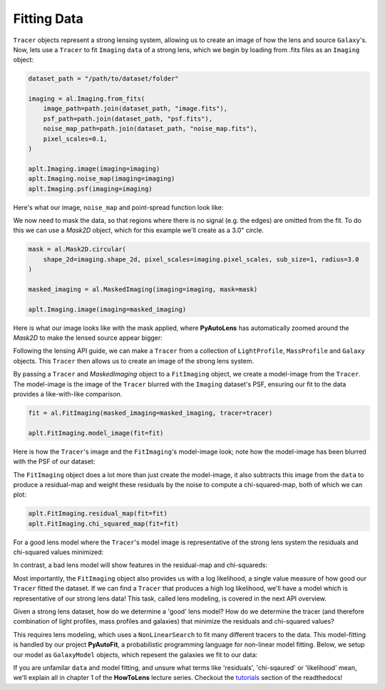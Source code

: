 .. _fitting:

Fitting Data
------------

``Tracer`` objects represent a strong lensing system, allowing us to create an image of how the lens and source
``Galaxy``'s. Now, lets use a ``Tracer`` to fit ``Imaging`` ``data`` of a strong lens, which we begin by loading
from .fits files as an ``Imaging`` object:

.. code-block:: bash

    dataset_path = "/path/to/dataset/folder"

    imaging = al.Imaging.from_fits(
        image_path=path.join(dataset_path, "image.fits"),
        psf_path=path.join(dataset_path, "psf.fits"),
        noise_map_path=path.join(dataset_path, "noise_map.fits"),
        pixel_scales=0.1,
    )

    aplt.Imaging.image(imaging=imaging)
    aplt.Imaging.noise_map(imaging=imaging)
    aplt.Imaging.psf(imaging=imaging)

Here's what our image, ``noise_map`` and point-spread function look like:

.. image:: https://raw.githubusercontent.com/Jammy2211/PyAutoLens/master/docs/overview/images/fitting/image.png
  :width: 400
  :alt: Alternative text

.. image:: https://raw.githubusercontent.com/Jammy2211/PyAutoLens/master/docs/overview/images/fitting/noise_map.png
  :width: 400
  :alt: Alternative text

.. image:: https://raw.githubusercontent.com/Jammy2211/PyAutoLens/master/docs/overview/images/fitting/psf.png
  :width: 400
  :alt: Alternative text

We now need to mask the data, so that regions where there is no signal (e.g. the edges) are omitted from the fit. To do
this we can use a *Mask2D* object, which for this example we'll create as a 3.0" circle.

.. code-block:: bash

    mask = al.Mask2D.circular(
        shape_2d=imaging.shape_2d, pixel_scales=imaging.pixel_scales, sub_size=1, radius=3.0
    )

    masked_imaging = al.MaskedImaging(imaging=imaging, mask=mask)

    aplt.Imaging.image(imaging=masked_imaging)

Here is what our image looks like with the mask applied, where **PyAutoLens** has automatically zoomed around the
*Mask2D* to make the lensed source appear bigger:

.. image:: https://raw.githubusercontent.com/Jammy2211/PyAutoLens/master/docs/overview/images/fitting/masked_image.png
  :width: 400
  :alt: Alternative text

Following the lensing API guide, we can make a ``Tracer`` from a collection of ``LightProfile``, ``MassProfile`` and
``Galaxy`` objects. This ``Tracer`` then allows us to create an image of the strong lens system.

By passing a ``Tracer`` and *MaskedImaging* object to a ``FitImaging`` object, we create a model-image from the ``Tracer``.
The model-image is the image of the ``Tracer`` blurred with the ``Imaging`` dataset's PSF, ensuring our fit to the data
provides a like-with-like comparison.

.. code-block:: bash

    fit = al.FitImaging(masked_imaging=masked_imaging, tracer=tracer)

    aplt.FitImaging.model_image(fit=fit)

Here is how the ``Tracer``'s image and the ``FitImaging``'s model-image look; note how the model-image has been blurred
with the PSF of our dataset:

.. image:: https://raw.githubusercontent.com/Jammy2211/PyAutoLens/master/docs/overview/images/fitting/tracer_image.png
  :width: 400
  :alt: Alternative text

.. image:: https://raw.githubusercontent.com/Jammy2211/PyAutoLens/master/docs/overview/images/fitting/model_image.png
  :width: 400
  :alt: Alternative text

The ``FitImaging`` object does a lot more than just create the model-image, it also subtracts this image from
the ``data`` to produce a residual-map and weight these residuals by the noise to compute a chi-squared-map, both of which we can plot:

.. code-block:: bash

    aplt.FitImaging.residual_map(fit=fit)
    aplt.FitImaging.chi_squared_map(fit=fit)

For a good lens model where the ``Tracer``'s model image is representative of the strong lens system the residuals and
chi-squared values minimized:

.. image:: https://raw.githubusercontent.com/Jammy2211/PyAutoLens/master/docs/overview/images/fitting/residual_map.png
  :width: 400
  :alt: Alternative text

.. image:: https://raw.githubusercontent.com/Jammy2211/PyAutoLens/master/docs/overview/images/fitting/chi_squared_map.png
  :width: 400
  :alt: Alternative text

In contrast, a bad lens model will show features in the residual-map and chi-squareds:

.. image:: https://raw.githubusercontent.com/Jammy2211/PyAutoLens/master/docs/overview/images/fitting/bad_residual_map.png
  :width: 400
  :alt: Alternative text

.. image:: https://raw.githubusercontent.com/Jammy2211/PyAutoLens/master/docs/overview/images/fitting/bad_chi_squared_map.png
  :width: 400
  :alt: Alternative text

Most importantly, the ``FitImaging`` object also provides us with a log likelihood, a single value measure of how good
our ``Tracer`` fitted the dataset. If we can find a ``Tracer`` that produces a high log likelihood, we'll have a model
which is representative of our strong lens data! This task, called lens modeling, is covered in the next API overview.

Given a strong lens dataset, how do we determine a 'good' lens model? How do we determine the tracer (and therefore
combination of light profiles, mass profiles and galaxies) that minimize the residuals and chi-squared values?

This requires lens modeling, which uses a ``NonLinearSearch`` to fit many different tracers to the data.
This model-fitting is handled by our project **PyAutoFit**, a probabilistic programming language for non-linear model
fitting. Below, we setup our model as ``GalaxyModel`` objects, which repesent the galaxies we fit to our data:

If you are unfamilar ``data`` and model fitting, and unsure what terms like 'residuals', 'chi-sqaured' or 'likelihood' mean,
we'll explain all in chapter 1 of the **HowToLens** lecture series. Checkout the
`tutorials <https://pyautolens.readthedocs.io/en/latest/tutorials/howtolens.html>`_ section of the readthedocs!
